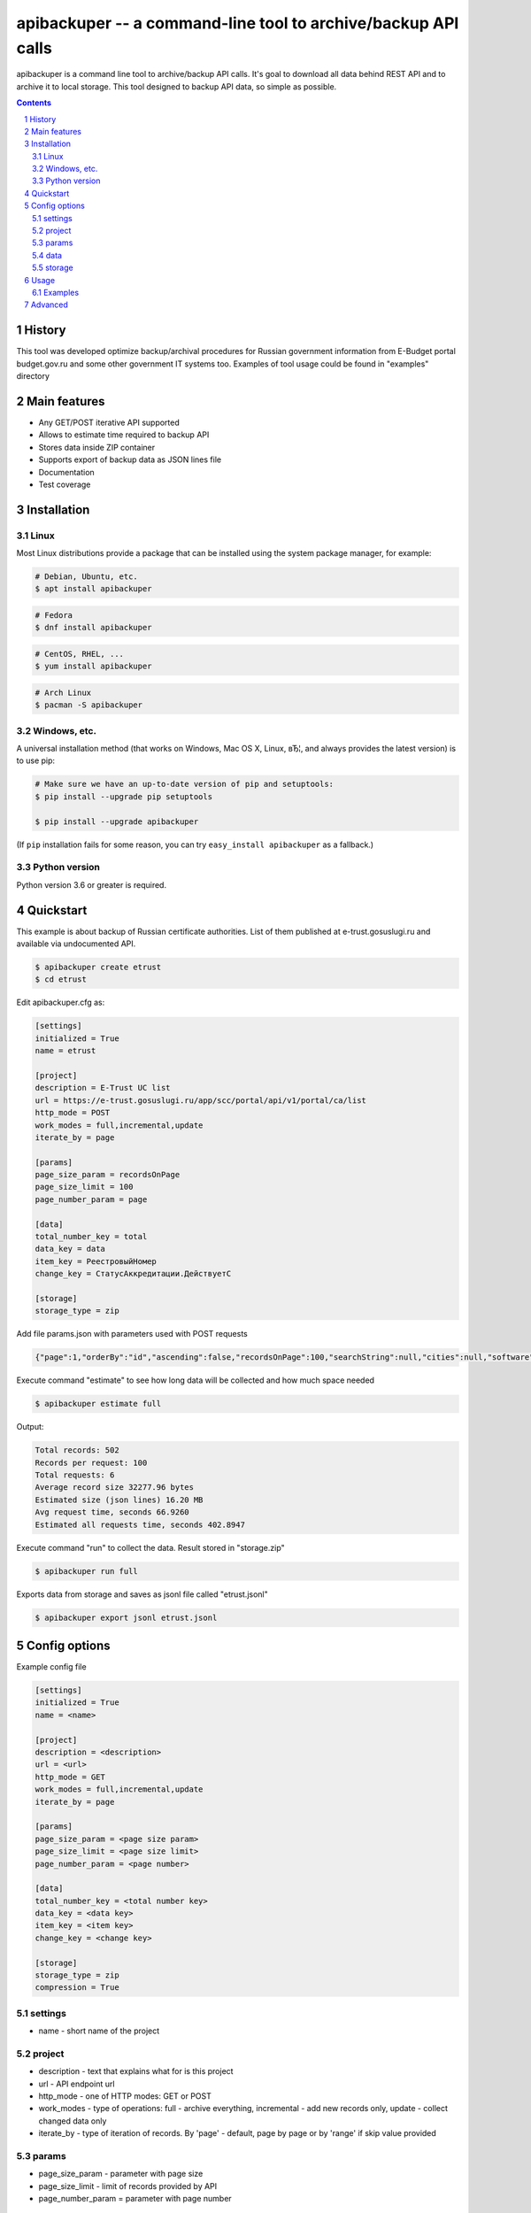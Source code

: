 ==============================================================
apibackuper -- a command-line tool to archive/backup API calls
==============================================================


apibackuper is a command line tool to archive/backup API calls.
It's goal to download all data behind REST API and to archive it to local storage.
This tool designed to backup API data, so simple as possible.


.. contents::

.. section-numbering::


History
=======
This tool was developed optimize backup/archival procedures for Russian government information from E-Budget portal budget.gov.ru and
some other government IT systems too. Examples of tool usage could be found in "examples" directory

Main features
=============


* Any GET/POST iterative API supported
* Allows to estimate time required to backup API
* Stores data inside ZIP container
* Supports export of backup data as JSON lines file
* Documentation
* Test coverage



Installation
============

Linux
-----

Most Linux distributions provide a package that can be installed using the
system package manager, for example:

.. code-block:: bash

    # Debian, Ubuntu, etc.
    $ apt install apibackuper

.. code-block:: bash

    # Fedora
    $ dnf install apibackuper

.. code-block:: bash

    # CentOS, RHEL, ...
    $ yum install apibackuper

.. code-block:: bash

    # Arch Linux
    $ pacman -S apibackuper


Windows, etc.
-------------

A universal installation method (that works on Windows, Mac OS X, Linux, вЂ¦,
and always provides the latest version) is to use pip:


.. code-block:: bash

    # Make sure we have an up-to-date version of pip and setuptools:
    $ pip install --upgrade pip setuptools

    $ pip install --upgrade apibackuper


(If ``pip`` installation fails for some reason, you can try
``easy_install apibackuper`` as a fallback.)


Python version
--------------

Python version 3.6 or greater is required.


Quickstart
==========

This example is about backup of Russian certificate authorities.
List of them published at e-trust.gosuslugi.ru and available via undocumented API.

.. code-block:: bash

    $ apibackuper create etrust
    $ cd etrust

Edit apibackuper.cfg as:

.. code-block:: bash

    [settings]
    initialized = True
    name = etrust

    [project]
    description = E-Trust UC list
    url = https://e-trust.gosuslugi.ru/app/scc/portal/api/v1/portal/ca/list
    http_mode = POST
    work_modes = full,incremental,update
    iterate_by = page

    [params]
    page_size_param = recordsOnPage
    page_size_limit = 100
    page_number_param = page

    [data]
    total_number_key = total
    data_key = data
    item_key = РеестровыйНомер
    change_key = СтатусАккредитации.ДействуетС

    [storage]
    storage_type = zip

Add file params.json with parameters used with POST requests

.. code-block:: json

    {"page":1,"orderBy":"id","ascending":false,"recordsOnPage":100,"searchString":null,"cities":null,"software":null,"cryptToolClasses":null,"statuses":null}

Execute command "estimate" to see how long data will be collected and how much space needed

.. code-block:: bash

    $ apibackuper estimate full

Output:

.. code-block:: bash

    Total records: 502
    Records per request: 100
    Total requests: 6
    Average record size 32277.96 bytes
    Estimated size (json lines) 16.20 MB
    Avg request time, seconds 66.9260
    Estimated all requests time, seconds 402.8947

Execute command "run" to collect the data. Result stored in "storage.zip"

.. code-block:: bash

    $ apibackuper run full

Exports data from storage and saves as jsonl file called "etrust.jsonl"

.. code-block:: bash

    $ apibackuper export jsonl etrust.jsonl


Config options
==============

Example config file

.. code-block:: bash

    [settings]
    initialized = True
    name = <name>

    [project]
    description = <description>
    url = <url>
    http_mode = GET
    work_modes = full,incremental,update
    iterate_by = page

    [params]
    page_size_param = <page size param>
    page_size_limit = <page size limit>
    page_number_param = <page number>

    [data]
    total_number_key = <total number key>
    data_key = <data key>
    item_key = <item key>
    change_key = <change key>

    [storage]
    storage_type = zip
    compression = True


settings
--------
* name - short name of the project

project
-------
* description - text that explains what for is this project
* url - API endpoint url
* http_mode - one of HTTP modes: GET or POST
* work_modes - type of operations: full - archive everything, incremental - add new records only, update - collect changed data only
* iterate_by - type of iteration of records. By 'page' - default, page by page or by 'range' if skip value provided

params
------

* page_size_param - parameter with page size
* page_size_limit - limit of records provided by API
* page_number_param = parameter with page number

data
----
* total_number_key - key in data with total number of records
* data_key - key in data with list of records
* item_key - key in data with unique identifier of the record. Could be group of keys separated with comma
* change_key - key in data that indicates that record changed. Could be group of keys separated with comma

storage
-------
* storage_type - type of local storage. 'zip' is local zip file is default one
* compression - if True than compressed ZIP file used, less space used, more CPU time processing data

Usage
=====

Synopsis:

.. code-block:: bash

    $ apibackuper [flags] [command] inputfile


See also ``apibackuper --help``.


Examples
--------

Create project "budgettofk":

.. code-block:: bash

    $ apibackuper create budgettofk


Estimate execution time for 'budgettofk' project. Should be called in project dir or project dir provided via -p parameter:

.. code-block:: bash

    $ apibackuper estimate full -p budgettofk

Output

.. code-block:: bash

    Total records: 12282
    Records per request: 500
    Total requests: 25
    Average record size 1293.60 bytes
    Estimated size (json lines) 15.89 MB
    Avg request time, seconds 1.8015
    Estimated all requests time, seconds 46.0536


Run project. Should be called in project dir or project dir provided via -p parameter

.. code-block:: bash

    $ apibackuper run full

Export data from project. Should be called in project dir or project dir provided via -p parameter

.. code-block:: bash

    $ apibackuper export jsonl hhemployers.jsonl -p hhemployers




Advanced
========

TBD
